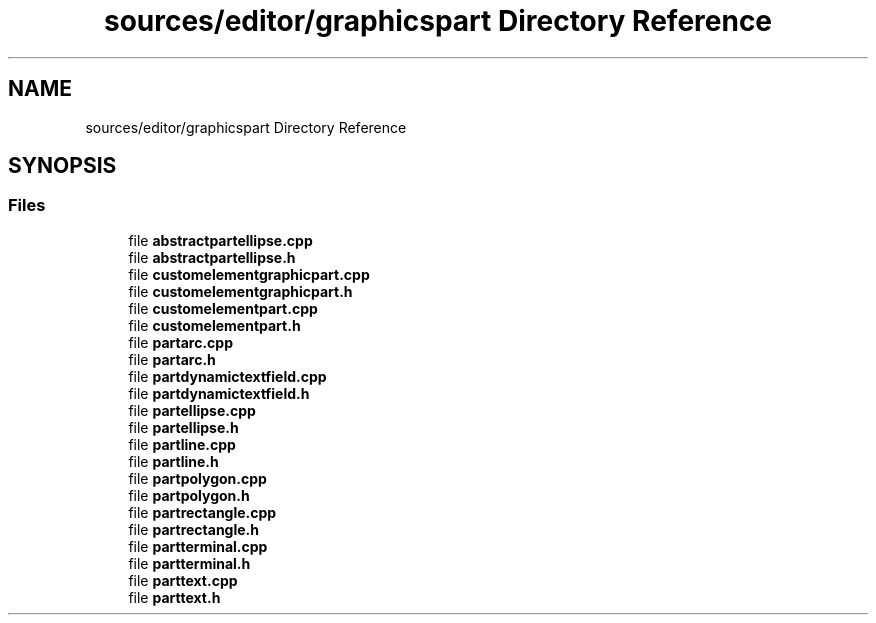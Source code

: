 .TH "sources/editor/graphicspart Directory Reference" 3 "Thu Aug 27 2020" "Version 0.8-dev" "QElectroTech" \" -*- nroff -*-
.ad l
.nh
.SH NAME
sources/editor/graphicspart Directory Reference
.SH SYNOPSIS
.br
.PP
.SS "Files"

.in +1c
.ti -1c
.RI "file \fBabstractpartellipse\&.cpp\fP"
.br
.ti -1c
.RI "file \fBabstractpartellipse\&.h\fP"
.br
.ti -1c
.RI "file \fBcustomelementgraphicpart\&.cpp\fP"
.br
.ti -1c
.RI "file \fBcustomelementgraphicpart\&.h\fP"
.br
.ti -1c
.RI "file \fBcustomelementpart\&.cpp\fP"
.br
.ti -1c
.RI "file \fBcustomelementpart\&.h\fP"
.br
.ti -1c
.RI "file \fBpartarc\&.cpp\fP"
.br
.ti -1c
.RI "file \fBpartarc\&.h\fP"
.br
.ti -1c
.RI "file \fBpartdynamictextfield\&.cpp\fP"
.br
.ti -1c
.RI "file \fBpartdynamictextfield\&.h\fP"
.br
.ti -1c
.RI "file \fBpartellipse\&.cpp\fP"
.br
.ti -1c
.RI "file \fBpartellipse\&.h\fP"
.br
.ti -1c
.RI "file \fBpartline\&.cpp\fP"
.br
.ti -1c
.RI "file \fBpartline\&.h\fP"
.br
.ti -1c
.RI "file \fBpartpolygon\&.cpp\fP"
.br
.ti -1c
.RI "file \fBpartpolygon\&.h\fP"
.br
.ti -1c
.RI "file \fBpartrectangle\&.cpp\fP"
.br
.ti -1c
.RI "file \fBpartrectangle\&.h\fP"
.br
.ti -1c
.RI "file \fBpartterminal\&.cpp\fP"
.br
.ti -1c
.RI "file \fBpartterminal\&.h\fP"
.br
.ti -1c
.RI "file \fBparttext\&.cpp\fP"
.br
.ti -1c
.RI "file \fBparttext\&.h\fP"
.br
.in -1c
